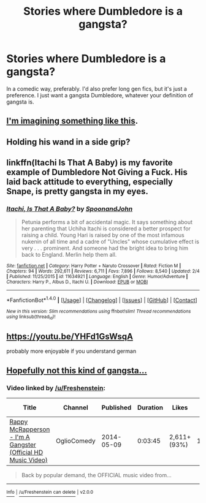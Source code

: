 #+TITLE: Stories where Dumbledore is a gangsta?

* Stories where Dumbledore is a gangsta?
:PROPERTIES:
:Author: Levoda_Cross
:Score: 10
:DateUnix: 1518218652.0
:DateShort: 2018-Feb-10
:END:
In a comedic way, preferably. I'd also prefer long gen fics, but it's just a preference. I just want a gangsta Dumbledore, whatever your definition of gangsta is.


** [[https://www.youtube.com/watch?v=1a6WO1g0yGk][I'm imagining something like this]].
:PROPERTIES:
:Author: rek-lama
:Score: 8
:DateUnix: 1518220936.0
:DateShort: 2018-Feb-10
:END:


** Holding his wand in a side grip?
:PROPERTIES:
:Author: turbinicarpus
:Score: 6
:DateUnix: 1518239861.0
:DateShort: 2018-Feb-10
:END:


** linkffn(Itachi Is That A Baby) is my favorite example of Dumbledore Not Giving a Fuck. His laid back attitude to everything, especially Snape, is pretty gangsta in my eyes.
:PROPERTIES:
:Author: bgottfried91
:Score: 1
:DateUnix: 1518334104.0
:DateShort: 2018-Feb-11
:END:

*** [[http://www.fanfiction.net/s/11634921/1/][*/Itachi, Is That A Baby?/*]] by [[https://www.fanfiction.net/u/7288663/SpoonandJohn][/SpoonandJohn/]]

#+begin_quote
  Petunia performs a bit of accidental magic. It says something about her parenting that Uchiha Itachi is considered a better prospect for raising a child. Young Hari is raised by one of the most infamous nukenin of all time and a cadre of "Uncles" whose cumulative effect is very . . . prominent. And someone had the bright idea to bring him back to England. Merlin help them all.
#+end_quote

^{/Site/: [[http://www.fanfiction.net/][fanfiction.net]] *|* /Category/: Harry Potter + Naruto Crossover *|* /Rated/: Fiction M *|* /Chapters/: 94 *|* /Words/: 292,611 *|* /Reviews/: 6,711 *|* /Favs/: 7,896 *|* /Follows/: 8,540 *|* /Updated/: 2/4 *|* /Published/: 11/25/2015 *|* /id/: 11634921 *|* /Language/: English *|* /Genre/: Humor/Adventure *|* /Characters/: Harry P., Albus D., Itachi U. *|* /Download/: [[http://www.ff2ebook.com/old/ffn-bot/index.php?id=11634921&source=ff&filetype=epub][EPUB]] or [[http://www.ff2ebook.com/old/ffn-bot/index.php?id=11634921&source=ff&filetype=mobi][MOBI]]}

--------------

*FanfictionBot*^{1.4.0} *|* [[[https://github.com/tusing/reddit-ffn-bot/wiki/Usage][Usage]]] | [[[https://github.com/tusing/reddit-ffn-bot/wiki/Changelog][Changelog]]] | [[[https://github.com/tusing/reddit-ffn-bot/issues/][Issues]]] | [[[https://github.com/tusing/reddit-ffn-bot/][GitHub]]] | [[[https://www.reddit.com/message/compose?to=tusing][Contact]]]

^{/New in this version: Slim recommendations using/ ffnbot!slim! /Thread recommendations using/ linksub(thread_id)!}
:PROPERTIES:
:Author: FanfictionBot
:Score: 1
:DateUnix: 1518334126.0
:DateShort: 2018-Feb-11
:END:


** [[https://youtu.be/YHFd1GsWsqA]]

probably more enjoyable if you understand german
:PROPERTIES:
:Author: B_Ucko
:Score: 1
:DateUnix: 1518719419.0
:DateShort: 2018-Feb-15
:END:


** [[https://youtu.be/ugZOJJ8KVEw][Hopefully not this kind of gangsta...]]
:PROPERTIES:
:Author: Freshenstein
:Score: 0
:DateUnix: 1518227520.0
:DateShort: 2018-Feb-10
:END:

*** Video linked by [[/u/Freshenstein]]:

| Title                                                                                          | Channel     | Published  | Duration | Likes        | Total Views |
|------------------------------------------------------------------------------------------------+-------------+------------+----------+--------------+-------------|
| [[https://youtu.be/ugZOJJ8KVEw][Rappy McRapperson - I'm A Gangster (Official HD Music Video)]] | OglioComedy | 2014-05-09 | 0:03:45  | 2,611+ (93%) | 183,266     |

#+begin_quote
  Back by popular demand, the OFFICIAL music video from...
#+end_quote

--------------

[[https://np.reddit.com/r/youtubot/wiki/index][^{Info}]] ^{|} [[https://np.reddit.com/message/compose/?to=_youtubot_&subject=delete%20comment&message=du0lepk%0A%0AReason%3A%20%2A%2Aplease+help+us+improve%2A%2A][^{/u/Freshenstein} ^{can} ^{delete}]] ^{|} ^{v2.0.0}
:PROPERTIES:
:Author: _youtubot_
:Score: 1
:DateUnix: 1518227537.0
:DateShort: 2018-Feb-10
:END:
